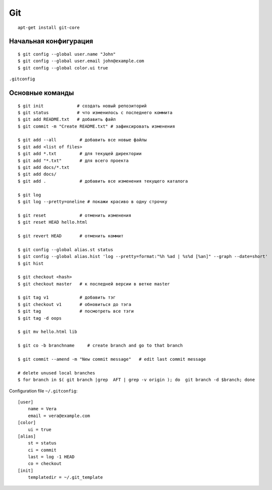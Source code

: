 Git
======

::

    apt-get install git-core

=========================
Начальная конфигурация
=========================

::

    $ git config --global user.name "John"
    $ git config --global user.email john@example.com
    $ git config --global color.ui true

``.gitconfig``

=========================
Основные команды
=========================

::

    $ git init             # создать новый репозиторий
    $ git status           # что изменилось с последнего коммита
    $ git add README.txt   # добавить файл
    $ git commit -m "Create README.txt" # зафиксировать изменения

    $ git add --all         # добавить все новые файлы
    $ git add <list of files>
    $ git add *.txt         # для текущей директории
    $ git add "*.txt"       # для всего проекта
    $ git add docs/*.txt
    $ git add docs/
    $ git add .             # добавить все изменения текущего каталога

    $ git log
    $ git log --pretty=oneline # покажи красиво в одну строчку

    $ git reset             # отменить изменения
    $ git reset HEAD hello.html

    $ git revert HEAD       # отменить коммит

    $ git config --global alias.st status
    $ git config --global alias.hist 'log --pretty=format:"%h %ad | %s%d [%an]" --graph --date=short'
    $ git hist

    $ git checkout <hash>
    $ git checkout master   # к последней версии в ветке master

    $ git tag v1            # добавить тэг
    $ git checkout v1       # обновиться до тэга
    $ git tag               # посмотреть все тэги
    $ git tag -d oops

    $ git mv hello.html lib

    $ git co -b branchname     # create branch and go to that branch

    $ git commit --amend -m "New commit message"   # edit last commit message

    # delete unused local branches
    $ for branch in $( git branch |grep  AFT | grep -v origin ); do  git branch -d $branch; done


Configuration file ``~/.gitconfig``:

::

    [user]
        name = Vera
        email = vera@example.com
    [color]
        ui = true
    [alias]
        st = status
        ci = commit
        last = log -1 HEAD
        co = checkout
    [init]
        templatedir = ~/.git_template

